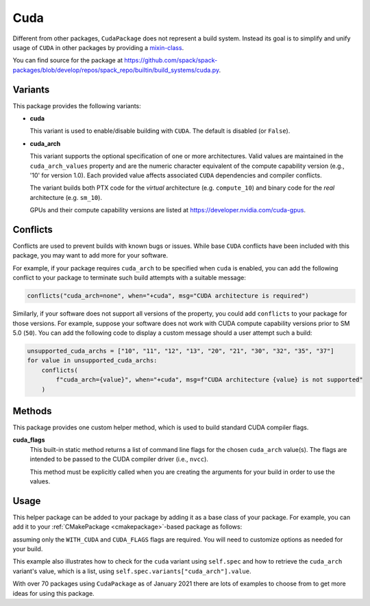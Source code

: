 .. Copyright Spack Project Developers. See COPYRIGHT file for details.

   SPDX-License-Identifier: (Apache-2.0 OR MIT)

.. meta::
   :description lang=en:
      A guide to packaging CUDA applications with Spack, including helpers for managing CUDA dependencies and architecture-specific builds.

.. _cudapackage:

Cuda
------

Different from other packages, ``CudaPackage`` does not represent a build system.
Instead its goal is to simplify and unify usage of ``CUDA`` in other packages by providing a `mixin-class <https://en.wikipedia.org/wiki/Mixin>`_.

You can find source for the package at `<https://github.com/spack/spack-packages/blob/develop/repos/spack_repo/builtin/build_systems/cuda.py>`__.

Variants
^^^^^^^^

This package provides the following variants:

* **cuda**

  This variant is used to enable/disable building with ``CUDA``.
  The default is disabled (or ``False``).

* **cuda_arch**

  This variant supports the optional specification of one or more architectures.
  Valid values are maintained in the ``cuda_arch_values`` property and are the numeric character equivalent of the compute capability version (e.g., '10' for version 1.0).
  Each provided value affects associated ``CUDA`` dependencies and compiler conflicts.

  The variant builds both PTX code for the *virtual* architecture (e.g. ``compute_10``) and binary code for the *real* architecture (e.g. ``sm_10``).

  GPUs and their compute capability versions are listed at https://developer.nvidia.com/cuda-gpus.

Conflicts
^^^^^^^^^

Conflicts are used to prevent builds with known bugs or issues.
While base ``CUDA`` conflicts have been included with this package, you may want to add more for your software.

For example, if your package requires ``cuda_arch`` to be specified when ``cuda`` is enabled, you can add the following conflict to your package to terminate such build attempts with a suitable message:

.. code-block:: python

    conflicts("cuda_arch=none", when="+cuda", msg="CUDA architecture is required")

Similarly, if your software does not support all versions of the property, you could add ``conflicts`` to your package for those versions.
For example, suppose your software does not work with CUDA compute capability versions prior to SM 5.0 (``50``).
You can add the following code to display a custom message should a user attempt such a build:

.. code-block:: python

    unsupported_cuda_archs = ["10", "11", "12", "13", "20", "21", "30", "32", "35", "37"]
    for value in unsupported_cuda_archs:
        conflicts(
            f"cuda_arch={value}", when="+cuda", msg=f"CUDA architecture {value} is not supported"
        )

Methods
^^^^^^^

This package provides one custom helper method, which is used to build standard CUDA compiler flags.

**cuda_flags**
    This built-in static method returns a list of command line flags for the chosen ``cuda_arch`` value(s).
    The flags are intended to be passed to the CUDA compiler driver (i.e., ``nvcc``).

    This method must be explicitly called when you are creating the arguments for your build in order to use the values.

Usage
^^^^^^

This helper package can be added to your package by adding it as a base class of your package.
For example, you can add it to your :ref:`CMakePackage <cmakepackage>`-based package as follows:

.. code-block:: python
   :emphasize-lines: 1,8-17

   class MyCudaPackage(CMakePackage, CudaPackage):
       ...

       def cmake_args(self):
           spec = self.spec
           args = []
           ...
           if spec.satisfies("+cuda"):
               # Set up the CUDA macros needed by the build
               args.append("-DWITH_CUDA=ON")
               cuda_arch_list = spec.variants["cuda_arch"].value
               cuda_arch = cuda_arch_list[0]
               if cuda_arch != "none":
                   args.append(f"-DCUDA_FLAGS=-arch=sm_{cuda_arch}")
           else:
               # Ensure build with CUDA is disabled
               args.append("-DWITH_CUDA=OFF")
           ...
           return args

assuming only the ``WITH_CUDA`` and ``CUDA_FLAGS`` flags are required.
You will need to customize options as needed for your build.

This example also illustrates how to check for the ``cuda`` variant using ``self.spec`` and how to retrieve the ``cuda_arch`` variant's value, which is a list, using ``self.spec.variants["cuda_arch"].value``.

With over 70 packages using ``CudaPackage`` as of January 2021 there are lots of examples to choose from to get more ideas for using this package.

